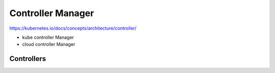 Controller Manager
====================

https://kubernetes.io/docs/concepts/architecture/controller/


- kube controller Manager
- cloud controller Manager


.. image:: ../_static/controller-manager-on-master.png
   :alt: controller-manager


Controllers
--------------
